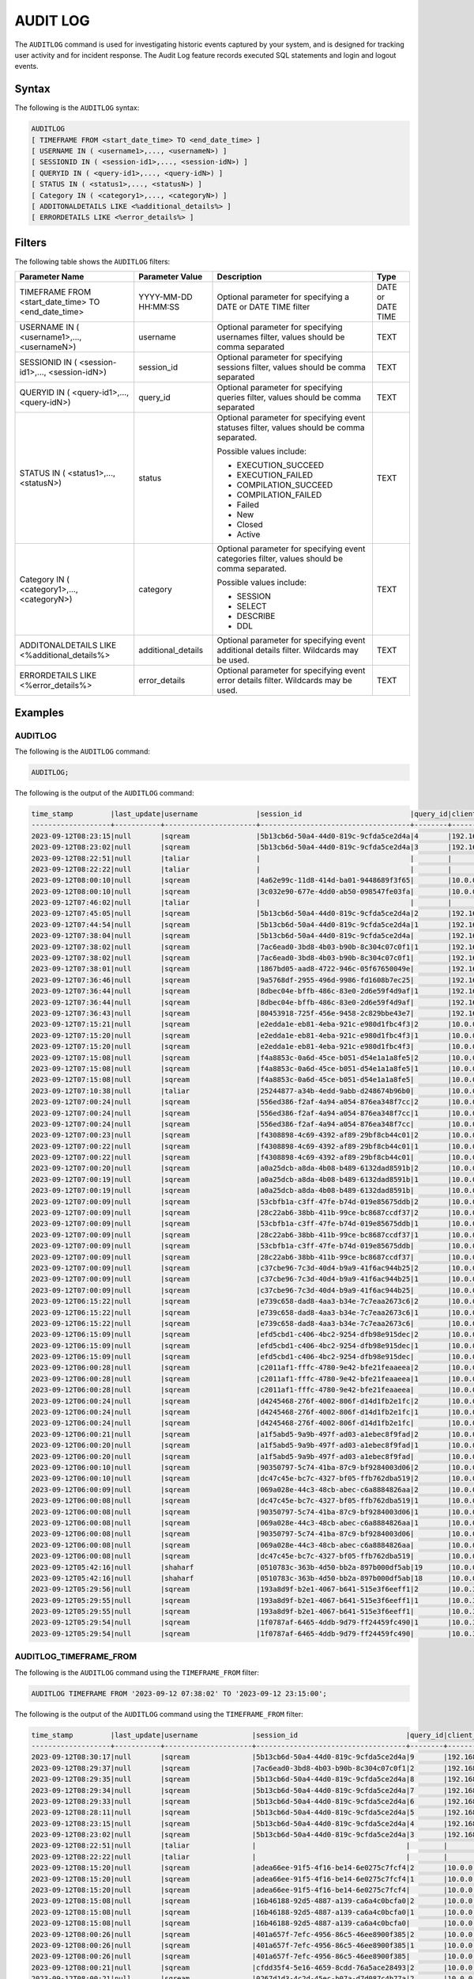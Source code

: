 .. _audit_log:

*****************
AUDIT LOG
*****************

The ``AUDITLOG`` command is used for investigating historic events captured by your system, and is designed for tracking user activity and for incident response. The Audit Log feature records executed SQL statements and login and logout events.

Syntax
======

The following is the ``AUDITLOG`` syntax:

.. code-block:: sql

   AUDITLOG
   [ TIMEFRAME FROM <start_date_time> TO <end_date_time> ]
   [ USERNAME IN ( <username1>,..., <usernameN>) ] 
   [ SESSIONID IN ( <session-id1>,..., <session-idN>) ] 
   [ QUERYID IN ( <query-id1>,..., <query-idN>) ]
   [ STATUS IN ( <status1>,..., <statusN>) ]
   [ Category IN ( <category1>,..., <categoryN>) ]
   [ ADDITONALDETAILS LIKE <%additional_details%> ]
   [ ERRORDETAILS LIKE <%error_details%> ]

Filters
=======

The following table shows the ``AUDITLOG`` filters:

+--------------------------------------------------------------+---------------------+---------------------------------------------------------------------------------------------+-------------------+
| **Parameter Name**                                           | **Parameter Value** | **Description**                                                                             | **Type**          |
+--------------------------------------------------------------+---------------------+---------------------------------------------------------------------------------------------+-------------------+
| TIMEFRAME FROM <start_date_time> TO <end_date_time>          | YYYY-MM-DD HH:MM:SS | Optional parameter for specifying a DATE or DATE TIME filter                                | DATE or DATE TIME |
+--------------------------------------------------------------+---------------------+---------------------------------------------------------------------------------------------+-------------------+
| USERNAME IN ( <username1>,..., <usernameN>)                  | username            | Optional parameter for specifying usernames filter, values should be comma separated        | TEXT              |
+--------------------------------------------------------------+---------------------+---------------------------------------------------------------------------------------------+-------------------+
| SESSIONID IN ( <session-id1>,..., <session-idN>)             | session_id          | Optional parameter for specifying sessions filter, values should be comma separated         | TEXT              |
+--------------------------------------------------------------+---------------------+---------------------------------------------------------------------------------------------+-------------------+
| QUERYID IN ( <query-id1>,..., <query-idN>)                   | query_id            | Optional parameter for specifying queries filter, values should be comma separated          | TEXT              |
+--------------------------------------------------------------+---------------------+---------------------------------------------------------------------------------------------+-------------------+
| STATUS IN ( <status1>,..., <statusN>)                        | status              | Optional parameter for specifying event statuses filter, values should be comma separated.  | TEXT              |
|                                                              |                     |                                                                                             |                   |
|                                                              |                     | Possible values include:                                                                    |                   |
|                                                              |                     |                                                                                             |                   |
|                                                              |                     | * EXECUTION_SUCCEED                                                                         |                   |
|                                                              |                     | * EXECUTION_FAILED                                                                          |                   | 
|                                                              |                     | * COMPILATION_SUCCEED                                                                       |                   |
|                                                              |                     | * COMPILATION_FAILED                                                                        |                   |
|                                                              |                     | * Failed                                                                                    |                   |
|                                                              |                     | * New                                                                                       |                   |
|                                                              |                     | * Closed                                                                                    |                   |
|                                                              |                     | * Active                                                                                    |                   |
+--------------------------------------------------------------+---------------------+---------------------------------------------------------------------------------------------+-------------------+
| Category IN ( <category1>,..., <categoryN>)                  | category            | Optional parameter for specifying event categories filter, values should be comma separated.| TEXT              |
|                                                              |                     |                                                                                             |                   |
|                                                              |                     | Possible values include:                                                                    |                   |
|                                                              |                     |                                                                                             |                   |
|                                                              |                     | * SESSION                                                                                   |                   |
|                                                              |                     | * SELECT                                                                                    |                   | 
|                                                              |                     | * DESCRIBE                                                                                  |                   |
|                                                              |                     | * DDL                                                                                       |                   |
+--------------------------------------------------------------+---------------------+---------------------------------------------------------------------------------------------+-------------------+
| ADDITONALDETAILS LIKE <%additional_details%>                 | additional_details  | Optional parameter for specifying event additional details filter. Wildcards may be used.   | TEXT              |
+--------------------------------------------------------------+---------------------+---------------------------------------------------------------------------------------------+-------------------+
| ERRORDETAILS LIKE <%error_details%>                          | error_details       | Optional parameter for specifying event error details filter. Wildcards may be used.        | TEXT              |
+--------------------------------------------------------------+---------------------+---------------------------------------------------------------------------------------------+-------------------+

Examples
========

AUDITLOG
--------

The following is the ``AUDITLOG`` command:

.. code-block:: sql

   AUDITLOG;
	  
The following is the output of the ``AUDITLOG`` command:

.. code-block:: none

	time_stamp         |last_update|username              |session_id                          |query_id|client_ip_address|client_version     |status           |category      |additional_details                                                                                                                                                                                                                                             |error_details|tenant_id|
	-------------------+-----------+----------------------+------------------------------------+--------+-----------------+-------------------+-----------------+--------------+---------------------------------------------------------------------------------------------------------------------------------------------------------------------------------------------------------------------------------------------------------------+-------------+---------+
	2023-09-12T08:23:15|null       |sqream                |5b13cb6d-50a4-44d0-819c-9cfda5ce2d4a|4       |192.168.0.193    |SQream JDBC v0.1.63|NEW              |AUDITLOG      |AUDITLOG                                                                                                                                                                                                                                                       |             |tenant   |
	2023-09-12T08:23:02|null       |sqream                |5b13cb6d-50a4-44d0-819c-9cfda5ce2d4a|3       |192.168.0.193    |SQream JDBC v0.1.63|EXECUTION_SUCCEED|AUDITLOG      |AUDITLOG                                                                                                                                                                                                                                                       |             |tenant   |
	2023-09-12T08:22:51|null       |taliar                |                                    |        |                 |API                |CREATE           |RESOURCE_POOL |Pool name=BI ,Pool size=2                                                                                                                                                                                                                                      |             |         |
	2023-09-12T08:22:22|null       |taliar                |                                    |        |                 |API                |RESIZE           |CLUSTER_RESIZE|MEDIUM                                                                                                                                                                                                                                                         |             |         |
	2023-09-12T08:00:10|null       |sqream                |4a62e99c-11d8-414d-ba01-9448689f3f65|        |10.0.0.131       |PySQream2_V_111    |Closed           |SESSION       |                                                                                                                                                                                                                                                               |             |tenant   |
	2023-09-12T08:00:10|null       |sqream                |3c032e90-677e-4dd0-ab50-098547fe03fa|        |10.0.0.131       |PySQream2_V_111    |Closed           |SESSION       |                                                                                                                                                                                                                                                               |             |tenant   |
	2023-09-12T07:46:02|null       |taliar                |                                    |        |                 |API                |RESIZE           |CLUSTER_RESIZE|LARGE                                                                                                                                                                                                                                                          |             |         |
	2023-09-12T07:45:05|null       |sqream                |5b13cb6d-50a4-44d0-819c-9cfda5ce2d4a|2       |192.168.0.193    |SQream JDBC v0.1.63|EXECUTION_SUCCEED|AUDITLOG      |AUDITLOG                                                                                                                                                                                                                                                       |             |tenant   |
	2023-09-12T07:44:54|null       |sqream                |5b13cb6d-50a4-44d0-819c-9cfda5ce2d4a|1       |192.168.0.193    |SQream JDBC v0.1.63|EXECUTION_SUCCEED|AUDITLOG      |AUDITLOG                                                                                                                                                                                                                                                       |             |tenant   |
	2023-09-12T07:38:04|null       |sqream                |5b13cb6d-50a4-44d0-819c-9cfda5ce2d4a|        |192.168.0.193    |SQream JDBC v0.1.63|Active           |SESSION       |                                                                                                                                                                                                                                                               |             |tenant   |
	2023-09-12T07:38:02|null       |sqream                |7ac6ead0-3bd8-4b03-b90b-8c304c07c0f1|1       |192.168.0.193    |SQream JDBC v0.1.63|EXECUTION_SUCCEED|DESCRIBE      |describe databases;                                                                                                                                                                                                                                            |             |tenant   |
	2023-09-12T07:38:02|null       |sqream                |7ac6ead0-3bd8-4b03-b90b-8c304c07c0f1|        |192.168.0.193    |SQream JDBC v0.1.63|Active           |SESSION       |                                                                                                                                                                                                                                                               |             |tenant   |
	2023-09-12T07:38:01|null       |sqream                |1867bd05-aad8-4722-946c-05f67650049e|        |192.168.0.193    |SQream JDBC v0.1.63|Active           |SESSION       |                                                                                                                                                                                                                                                               |             |tenant   |
	2023-09-12T07:36:46|null       |sqream                |9a5768df-2955-496d-9986-fd1608b7ec25|        |192.168.0.193    |SQream JDBC v0.1.63|Closed           |SESSION       |                                                                                                                                                                                                                                                               |             |tenant   |
	2023-09-12T07:36:44|null       |sqream                |8dbec04e-bffb-486c-83e0-2d6e59f4d9af|1       |192.168.0.193    |SQream JDBC v0.1.63|EXECUTION_SUCCEED|DESCRIBE      |describe databases;                                                                                                                                                                                                                                            |             |tenant   |
	2023-09-12T07:36:44|null       |sqream                |8dbec04e-bffb-486c-83e0-2d6e59f4d9af|        |192.168.0.193    |SQream JDBC v0.1.63|Closed           |SESSION       |                                                                                                                                                                                                                                                               |             |tenant   |
	2023-09-12T07:36:43|null       |sqream                |80453918-725f-456e-9458-2c829bbe43e7|        |192.168.0.193    |SQream JDBC v0.1.63|Closed           |SESSION       |                                                                                                                                                                                                                                                               |             |tenant   |
	2023-09-12T07:15:21|null       |sqream                |e2edda1e-eb81-4eba-921c-e980d1fbc4f3|2       |10.0.0.131       |PySQream2_V_111    |EXECUTION_SUCCEED|INSERT        |COPY (   SELECT     A.ad_id,     A.user_id,     B.age,     B.gender,     B.country,     A.timestamp,     A.device_type,     A.ad_position,     A.website_url,     A.page_category,     C.timestamp   FROM     public.AdImpressionsTransformed A   JOIN public.T|             |tenant   |
	2023-09-12T07:15:20|null       |sqream                |e2edda1e-eb81-4eba-921c-e980d1fbc4f3|1       |10.0.0.131       |PySQream2_V_111    |EXECUTION_SUCCEED|USE           |USE DATABASE master;                                                                                                                                                                                                                                           |             |tenant   |
	2023-09-12T07:15:20|null       |sqream                |e2edda1e-eb81-4eba-921c-e980d1fbc4f3|        |10.0.0.131       |PySQream2_V_111    |Closed           |SESSION       |                                                                                                                                                                                                                                                               |             |tenant   |
	2023-09-12T07:15:08|null       |sqream                |f4a8853c-0a6d-45ce-b051-d54e1a1a8fe5|2       |10.0.0.131       |PySQream2_V_111    |EXECUTION_SUCCEED|INSERT        |COPY (   SELECT     A.ad_id,     A.user_id,     B.age,     B.gender,     B.country,     A.timestamp,     A.device_type,     A.ad_position,     A.website_url,     A.page_category,     C.timestamp   FROM     public.AdImpressionsTransformed A   JOIN public.T|             |tenant   |
	2023-09-12T07:15:08|null       |sqream                |f4a8853c-0a6d-45ce-b051-d54e1a1a8fe5|1       |10.0.0.131       |PySQream2_V_111    |EXECUTION_SUCCEED|USE           |USE DATABASE master;                                                                                                                                                                                                                                           |             |tenant   |
	2023-09-12T07:15:08|null       |sqream                |f4a8853c-0a6d-45ce-b051-d54e1a1a8fe5|        |10.0.0.131       |PySQream2_V_111    |Closed           |SESSION       |                                                                                                                                                                                                                                                               |             |tenant   |
	2023-09-12T07:10:38|null       |taliar                |25244877-a34b-4edd-9abb-d248674b96b0|        |10.0.0.194       |SQream Node.js     |Active           |SESSION       |                                                                                                                                                                                                                                                               |             |tenant   |
	2023-09-12T07:00:24|null       |sqream                |556ed386-f2af-4a94-a054-876ea348f7cc|2       |10.0.0.131       |PySQream2_V_111    |EXECUTION_SUCCEED|INSERT        |COPY (SELECT   user_id,   timestamp,   page_url,   referrer,   action FROM   public.ClickStreamCleaned)   TO WRAPPER parquet_fdw OPTIONS (LOCATION = 'gs://product_sqream/blue_demo/TransformedData/clickstream_transformed.parquet');                         |             |tenant   |
	2023-09-12T07:00:24|null       |sqream                |556ed386-f2af-4a94-a054-876ea348f7cc|1       |10.0.0.131       |PySQream2_V_111    |EXECUTION_SUCCEED|USE           |USE DATABASE master;                                                                                                                                                                                                                                           |             |tenant   |
	2023-09-12T07:00:24|null       |sqream                |556ed386-f2af-4a94-a054-876ea348f7cc|        |10.0.0.131       |PySQream2_V_111    |Closed           |SESSION       |                                                                                                                                                                                                                                                               |             |tenant   |
	2023-09-12T07:00:23|null       |sqream                |f4308898-4c69-4392-af89-29bf8cb44c01|2       |10.0.0.131       |PySQream2_V_111    |EXECUTION_SUCCEED|INSERT        |COPY (SELECT   ad_id,   user_id,   timestamp,   device_type,   ad_position,   website_url,   page_category FROM   public.AdImpressionsCleaned)   TO WRAPPER parquet_fdw OPTIONS (LOCATION = 'gs://product_sqream/blue_demo/TransformedData/adImpressions_transf|             |tenant   |
	2023-09-12T07:00:22|null       |sqream                |f4308898-4c69-4392-af89-29bf8cb44c01|1       |10.0.0.131       |PySQream2_V_111    |EXECUTION_SUCCEED|USE           |USE DATABASE master;                                                                                                                                                                                                                                           |             |tenant   |
	2023-09-12T07:00:22|null       |sqream                |f4308898-4c69-4392-af89-29bf8cb44c01|        |10.0.0.131       |PySQream2_V_111    |Closed           |SESSION       |                                                                                                                                                                                                                                                               |             |tenant   |
	2023-09-12T07:00:20|null       |sqream                |a0a25dcb-a8da-4b08-b489-6132dad8591b|2       |10.0.0.131       |PySQream2_V_111    |EXECUTION_SUCCEED|INSERT        |COPY (SELECT   user_id,   age,   gender,   interests,   country FROM   public.ThirdPartyDataCleaned)   TO WRAPPER parquet_fdw OPTIONS (LOCATION = 'gs://product_sqream/blue_demo/TransformedData/3rdparty_transformed.parquet');                               |             |tenant   |
	2023-09-12T07:00:19|null       |sqream                |a0a25dcb-a8da-4b08-b489-6132dad8591b|1       |10.0.0.131       |PySQream2_V_111    |EXECUTION_SUCCEED|USE           |USE DATABASE master;                                                                                                                                                                                                                                           |             |tenant   |
	2023-09-12T07:00:19|null       |sqream                |a0a25dcb-a8da-4b08-b489-6132dad8591b|        |10.0.0.131       |PySQream2_V_111    |Closed           |SESSION       |                                                                                                                                                                                                                                                               |             |tenant   |
	2023-09-12T07:00:09|null       |sqream                |53cbfb1a-c3ff-47fe-b74d-019e85675ddb|2       |10.0.0.131       |PySQream2_V_111    |EXECUTION_SUCCEED|INSERT        |COPY (SELECT   user_id,   timestamp,   page_url,   referrer,   action FROM   public.ClickStream)   TO WRAPPER parquet_fdw OPTIONS (LOCATION = 'gs://product_sqream/blue_demo/CleanedNValidatedData/clickstream_cleaned.parquet');                              |             |tenant   |
	2023-09-12T07:00:09|null       |sqream                |28c22ab6-38bb-411b-99ce-bc8687ccdf37|2       |10.0.0.131       |PySQream2_V_111    |EXECUTION_SUCCEED|INSERT        |COPY (SELECT   ad_id,   user_id,   timestamp,   device_type,   ad_position,   website_url,   page_category FROM   public.adimpressions)   TO WRAPPER parquet_fdw OPTIONS (LOCATION = 'gs://product_sqream/blue_demo/CleanedNValidatedData/adImpressions_cleaned|             |tenant   |
	2023-09-12T07:00:09|null       |sqream                |53cbfb1a-c3ff-47fe-b74d-019e85675ddb|1       |10.0.0.131       |PySQream2_V_111    |EXECUTION_SUCCEED|USE           |USE DATABASE master;                                                                                                                                                                                                                                           |             |tenant   |
	2023-09-12T07:00:09|null       |sqream                |28c22ab6-38bb-411b-99ce-bc8687ccdf37|1       |10.0.0.131       |PySQream2_V_111    |EXECUTION_SUCCEED|USE           |USE DATABASE master;                                                                                                                                                                                                                                           |             |tenant   |
	2023-09-12T07:00:09|null       |sqream                |53cbfb1a-c3ff-47fe-b74d-019e85675ddb|        |10.0.0.131       |PySQream2_V_111    |Closed           |SESSION       |                                                                                                                                                                                                                                                               |             |tenant   |
	2023-09-12T07:00:09|null       |sqream                |28c22ab6-38bb-411b-99ce-bc8687ccdf37|        |10.0.0.131       |PySQream2_V_111    |Closed           |SESSION       |                                                                                                                                                                                                                                                               |             |tenant   |
	2023-09-12T07:00:09|null       |sqream                |c37cbe96-7c3d-40d4-b9a9-41f6ac944b25|2       |10.0.0.131       |PySQream2_V_111    |EXECUTION_SUCCEED|INSERT        |COPY (SELECT   user_id,   age,   gender,   interests,   country FROM   public.ThirdPartyData)   TO WRAPPER parquet_fdw OPTIONS (LOCATION = 'gs://product_sqream/blue_demo/CleanedNValidatedData/3rdparty_cleaned.parquet');                                    |             |tenant   |
	2023-09-12T07:00:09|null       |sqream                |c37cbe96-7c3d-40d4-b9a9-41f6ac944b25|1       |10.0.0.131       |PySQream2_V_111    |EXECUTION_SUCCEED|USE           |USE DATABASE master;                                                                                                                                                                                                                                           |             |tenant   |
	2023-09-12T07:00:09|null       |sqream                |c37cbe96-7c3d-40d4-b9a9-41f6ac944b25|        |10.0.0.131       |PySQream2_V_111    |Closed           |SESSION       |                                                                                                                                                                                                                                                               |             |tenant   |
	2023-09-12T06:15:22|null       |sqream                |e739c658-dad8-4aa3-b34e-7c7eaa2673c6|2       |10.0.0.131       |PySQream2_V_111    |EXECUTION_SUCCEED|INSERT        |COPY (   SELECT     A.ad_id,     A.user_id,     B.age,     B.gender,     B.country,     A.timestamp,     A.device_type,     A.ad_position,     A.website_url,     A.page_category,     C.timestamp   FROM     public.AdImpressionsTransformed A   JOIN public.T|             |tenant   |
	2023-09-12T06:15:22|null       |sqream                |e739c658-dad8-4aa3-b34e-7c7eaa2673c6|1       |10.0.0.131       |PySQream2_V_111    |EXECUTION_SUCCEED|USE           |USE DATABASE master;                                                                                                                                                                                                                                           |             |tenant   |
	2023-09-12T06:15:22|null       |sqream                |e739c658-dad8-4aa3-b34e-7c7eaa2673c6|        |10.0.0.131       |PySQream2_V_111    |Closed           |SESSION       |                                                                                                                                                                                                                                                               |             |tenant   |
	2023-09-12T06:15:09|null       |sqream                |efd5cbd1-c406-4bc2-9254-dfb98e915dec|2       |10.0.0.131       |PySQream2_V_111    |EXECUTION_SUCCEED|INSERT        |COPY (   SELECT     A.ad_id,     A.user_id,     B.age,     B.gender,     B.country,     A.timestamp,     A.device_type,     A.ad_position,     A.website_url,     A.page_category,     C.timestamp   FROM     public.AdImpressionsTransformed A   JOIN public.T|             |tenant   |
	2023-09-12T06:15:09|null       |sqream                |efd5cbd1-c406-4bc2-9254-dfb98e915dec|1       |10.0.0.131       |PySQream2_V_111    |EXECUTION_SUCCEED|USE           |USE DATABASE master;                                                                                                                                                                                                                                           |             |tenant   |
	2023-09-12T06:15:09|null       |sqream                |efd5cbd1-c406-4bc2-9254-dfb98e915dec|        |10.0.0.131       |PySQream2_V_111    |Closed           |SESSION       |                                                                                                                                                                                                                                                               |             |tenant   |
	2023-09-12T06:00:28|null       |sqream                |c2011af1-fffc-4780-9e42-bfe21feaaeea|2       |10.0.0.131       |PySQream2_V_111    |EXECUTION_SUCCEED|INSERT        |COPY (SELECT   ad_id,   user_id,   timestamp,   device_type,   ad_position,   website_url,   page_category FROM   public.AdImpressionsCleaned)   TO WRAPPER parquet_fdw OPTIONS (LOCATION = 'gs://product_sqream/blue_demo/TransformedData/adImpressions_transf|             |tenant   |
	2023-09-12T06:00:28|null       |sqream                |c2011af1-fffc-4780-9e42-bfe21feaaeea|1       |10.0.0.131       |PySQream2_V_111    |EXECUTION_SUCCEED|USE           |USE DATABASE master;                                                                                                                                                                                                                                           |             |tenant   |
	2023-09-12T06:00:28|null       |sqream                |c2011af1-fffc-4780-9e42-bfe21feaaeea|        |10.0.0.131       |PySQream2_V_111    |Closed           |SESSION       |                                                                                                                                                                                                                                                               |             |tenant   |
	2023-09-12T06:00:24|null       |sqream                |d4245468-276f-4002-806f-d14d1fb2e1fc|2       |10.0.0.131       |PySQream2_V_111    |EXECUTION_SUCCEED|INSERT        |COPY (SELECT   user_id,   timestamp,   page_url,   referrer,   action FROM   public.ClickStreamCleaned)   TO WRAPPER parquet_fdw OPTIONS (LOCATION = 'gs://product_sqream/blue_demo/TransformedData/clickstream_transformed.parquet');                         |             |tenant   |
	2023-09-12T06:00:24|null       |sqream                |d4245468-276f-4002-806f-d14d1fb2e1fc|1       |10.0.0.131       |PySQream2_V_111    |EXECUTION_SUCCEED|USE           |USE DATABASE master;                                                                                                                                                                                                                                           |             |tenant   |
	2023-09-12T06:00:24|null       |sqream                |d4245468-276f-4002-806f-d14d1fb2e1fc|        |10.0.0.131       |PySQream2_V_111    |Closed           |SESSION       |                                                                                                                                                                                                                                                               |             |tenant   |
	2023-09-12T06:00:21|null       |sqream                |a1f5abd5-9a9b-497f-ad03-a1ebec8f9fad|2       |10.0.0.131       |PySQream2_V_111    |EXECUTION_SUCCEED|INSERT        |COPY (SELECT   user_id,   age,   gender,   interests,   country FROM   public.ThirdPartyDataCleaned)   TO WRAPPER parquet_fdw OPTIONS (LOCATION = 'gs://product_sqream/blue_demo/TransformedData/3rdparty_transformed.parquet');                               |             |tenant   |
	2023-09-12T06:00:20|null       |sqream                |a1f5abd5-9a9b-497f-ad03-a1ebec8f9fad|1       |10.0.0.131       |PySQream2_V_111    |EXECUTION_SUCCEED|USE           |USE DATABASE master;                                                                                                                                                                                                                                           |             |tenant   |
	2023-09-12T06:00:20|null       |sqream                |a1f5abd5-9a9b-497f-ad03-a1ebec8f9fad|        |10.0.0.131       |PySQream2_V_111    |Closed           |SESSION       |                                                                                                                                                                                                                                                               |             |tenant   |
	2023-09-12T06:00:10|null       |sqream                |90350797-5c74-41ba-87c9-bf9284003d06|2       |10.0.0.131       |PySQream2_V_111    |EXECUTION_SUCCEED|INSERT        |COPY (SELECT   ad_id,   user_id,   timestamp,   device_type,   ad_position,   website_url,   page_category FROM   public.adimpressions)   TO WRAPPER parquet_fdw OPTIONS (LOCATION = 'gs://product_sqream/blue_demo/CleanedNValidatedData/adImpressions_cleaned|             |tenant   |
	2023-09-12T06:00:10|null       |sqream                |dc47c45e-bc7c-4327-bf05-ffb762dba519|2       |10.0.0.131       |PySQream2_V_111    |EXECUTION_SUCCEED|INSERT        |COPY (SELECT   user_id,   timestamp,   page_url,   referrer,   action FROM   public.ClickStream)   TO WRAPPER parquet_fdw OPTIONS (LOCATION = 'gs://product_sqream/blue_demo/CleanedNValidatedData/clickstream_cleaned.parquet');                              |             |tenant   |
	2023-09-12T06:00:09|null       |sqream                |069a028e-44c3-48cb-abec-c6a8884826aa|2       |10.0.0.131       |PySQream2_V_111    |EXECUTION_SUCCEED|INSERT        |COPY (SELECT   user_id,   age,   gender,   interests,   country FROM   public.ThirdPartyData)   TO WRAPPER parquet_fdw OPTIONS (LOCATION = 'gs://product_sqream/blue_demo/CleanedNValidatedData/3rdparty_cleaned.parquet');                                    |             |tenant   |
	2023-09-12T06:00:08|null       |sqream                |dc47c45e-bc7c-4327-bf05-ffb762dba519|1       |10.0.0.131       |PySQream2_V_111    |EXECUTION_SUCCEED|USE           |USE DATABASE master;                                                                                                                                                                                                                                           |             |tenant   |
	2023-09-12T06:00:08|null       |sqream                |90350797-5c74-41ba-87c9-bf9284003d06|1       |10.0.0.131       |PySQream2_V_111    |EXECUTION_SUCCEED|USE           |USE DATABASE master;                                                                                                                                                                                                                                           |             |tenant   |
	2023-09-12T06:00:08|null       |sqream                |069a028e-44c3-48cb-abec-c6a8884826aa|1       |10.0.0.131       |PySQream2_V_111    |EXECUTION_SUCCEED|USE           |USE DATABASE master;                                                                                                                                                                                                                                           |             |tenant   |
	2023-09-12T06:00:08|null       |sqream                |90350797-5c74-41ba-87c9-bf9284003d06|        |10.0.0.131       |PySQream2_V_111    |Closed           |SESSION       |                                                                                                                                                                                                                                                               |             |tenant   |
	2023-09-12T06:00:08|null       |sqream                |069a028e-44c3-48cb-abec-c6a8884826aa|        |10.0.0.131       |PySQream2_V_111    |Closed           |SESSION       |                                                                                                                                                                                                                                                               |             |tenant   |
	2023-09-12T06:00:08|null       |sqream                |dc47c45e-bc7c-4327-bf05-ffb762dba519|        |10.0.0.131       |PySQream2_V_111    |Closed           |SESSION       |                                                                                                                                                                                                                                                               |             |tenant   |
	2023-09-12T05:42:16|null       |shaharf               |0510783c-363b-4d50-bb2a-897b000df5ab|19      |10.0.0.194       |SQream Node.js     |EXECUTION_SUCCEED|DESCRIBE      |DESCRIBE TABLES DATABASE master                                                                                                                                                                                                                                |             |tenant   |
	2023-09-12T05:42:16|null       |shaharf               |0510783c-363b-4d50-bb2a-897b000df5ab|18      |10.0.0.194       |SQream Node.js     |EXECUTION_SUCCEED|DESCRIBE      |DESCRIBE QUERY session id 'f2abaf00-c605-46bb-8699-44874fa5b9ba' query id '4'                                                                                                                                                                                  |             |tenant   |
	2023-09-12T05:29:56|null       |sqream                |193a8d9f-b2e1-4067-b641-515e3f6eeff1|2       |10.0.3.77        |PySQream2_V_111    |EXECUTION_SUCCEED|INSERT        |COPY (   SELECT     A.ad_id,     A.user_id,     B.age,     B.gender,     B.country,     A.timestamp,     A.device_type,     A.ad_position,     A.website_url,     A.page_category,     C.timestamp   FROM     public.AdImpressionsTransformed A   JOIN public.T|             |tenant   |
	2023-09-12T05:29:55|null       |sqream                |193a8d9f-b2e1-4067-b641-515e3f6eeff1|1       |10.0.3.77        |PySQream2_V_111    |EXECUTION_SUCCEED|USE           |USE DATABASE master;                                                                                                                                                                                                                                           |             |tenant   |
	2023-09-12T05:29:55|null       |sqream                |193a8d9f-b2e1-4067-b641-515e3f6eeff1|        |10.0.3.77        |PySQream2_V_111    |Closed           |SESSION       |                                                                                                                                                                                                                                                               |             |tenant   |
	2023-09-12T05:29:54|null       |sqream                |1f0787af-6465-4ddb-9d79-ff24459fc490|1       |10.0.3.77        |PySQream2_V_111    |EXECUTION_SUCCEED|SELECT        |SELECT 1                                                                                                                                                                                                                                                       |             |tenant   |
	2023-09-12T05:29:54|null       |sqream                |1f0787af-6465-4ddb-9d79-ff24459fc490|        |10.0.3.77        |PySQream2_V_111    |Closed           |SESSION       |                                                                                                                                                                                                                                                               |             |tenant   |


AUDITLOG_TIMEFRAME_FROM
-----------------------

The following is the ``AUDITLOG`` command using the ``TIMEFRAME_FROM`` filter:

.. code-block:: sql

  AUDITLOG TIMEFRAME FROM '2023-09-12 07:38:02' TO '2023-09-12 23:15:00';

The following is the output of the ``AUDITLOG`` command using the ``TIMEFRAME_FROM`` filter:

.. code-block:: none

	time_stamp         |last_update|username             |session_id                          |query_id|client_ip_address|client_version     |status           |category      |additional_details                                                                                                                                                                                                                                             |error_details|tenant_id|
	-------------------+-----------+---------------------+------------------------------------+--------+-----------------+-------------------+-----------------+--------------+---------------------------------------------------------------------------------------------------------------------------------------------------------------------------------------------------------------------------------------------------------------+-------------+---------+
	2023-09-12T08:30:17|null       |sqream               |5b13cb6d-50a4-44d0-819c-9cfda5ce2d4a|9       |192.168.0.193    |SQream JDBC v0.1.63|NEW              |AUDITLOG      |AUDITLOG TIMEFRAME FROM '2023-09-12 07:38:02' TO '2023-09-12 23:15:00'                                                                                                                                                                                         |             |tenant   |
	2023-09-12T08:29:37|null       |sqream               |7ac6ead0-3bd8-4b03-b90b-8c304c07c0f1|2       |192.168.0.193    |SQream JDBC v0.1.63|EXECUTION_SUCCEED|DESCRIBE      |describe schemas database master;                                                                                                                                                                                                                              |             |tenant   |
	2023-09-12T08:29:35|null       |sqream               |5b13cb6d-50a4-44d0-819c-9cfda5ce2d4a|8       |192.168.0.193    |SQream JDBC v0.1.63|EXECUTION_SUCCEED|DESCRIBE      |DESCRIBE VIEWS DATABASE master SCHEMA public;                                                                                                                                                                                                                  |             |tenant   |
	2023-09-12T08:29:34|null       |sqream               |5b13cb6d-50a4-44d0-819c-9cfda5ce2d4a|7       |192.168.0.193    |SQream JDBC v0.1.63|EXECUTION_SUCCEED|DESCRIBE      |DESCRIBE TABLES DATABASE master SCHEMA public EXTERNAL;                                                                                                                                                                                                        |             |tenant   |
	2023-09-12T08:29:33|null       |sqream               |5b13cb6d-50a4-44d0-819c-9cfda5ce2d4a|6       |192.168.0.193    |SQream JDBC v0.1.63|EXECUTION_SUCCEED|DESCRIBE      |DESCRIBE TABLES DATABASE master SCHEMA public INTERNAL;                                                                                                                                                                                                        |             |tenant   |
	2023-09-12T08:28:11|null       |sqream               |5b13cb6d-50a4-44d0-819c-9cfda5ce2d4a|5       |192.168.0.193    |SQream JDBC v0.1.63|EXECUTION_SUCCEED|AUDITLOG      |AUDITLOG TIMEFRAME FROM '2022-06-28 12:00:00' TO '2022-06-28 13:00:00'                                                                                                                                                                                         |             |tenant   |
	2023-09-12T08:23:15|null       |sqream               |5b13cb6d-50a4-44d0-819c-9cfda5ce2d4a|4       |192.168.0.193    |SQream JDBC v0.1.63|EXECUTION_SUCCEED|AUDITLOG      |AUDITLOG                                                                                                                                                                                                                                                       |             |tenant   |
	2023-09-12T08:23:02|null       |sqream               |5b13cb6d-50a4-44d0-819c-9cfda5ce2d4a|3       |192.168.0.193    |SQream JDBC v0.1.63|EXECUTION_SUCCEED|AUDITLOG      |AUDITLOG                                                                                                                                                                                                                                                       |             |tenant   |
	2023-09-12T08:22:51|null       |taliar               |                                    |        |                 |API                |CREATE           |RESOURCE_POOL |Pool name=BI ,Pool size=2                                                                                                                                                                                                                                      |             |         |
	2023-09-12T08:22:22|null       |taliar               |                                    |        |                 |API                |RESIZE           |CLUSTER_RESIZE|MEDIUM                                                                                                                                                                                                                                                         |             |         |
	2023-09-12T08:15:20|null       |sqream               |adea66ee-91f5-4f16-be14-6e0275c7fcf4|2       |10.0.0.131       |PySQream2_V_111    |EXECUTION_SUCCEED|INSERT        |COPY (   SELECT     A.ad_id,     A.user_id,     B.age,     B.gender,     B.country,     A.timestamp,     A.device_type,     A.ad_position,     A.website_url,     A.page_category,     C.timestamp   FROM     public.AdImpressionsTransformed A   JOIN public.T|             |tenant   |
	2023-09-12T08:15:20|null       |sqream               |adea66ee-91f5-4f16-be14-6e0275c7fcf4|1       |10.0.0.131       |PySQream2_V_111    |EXECUTION_SUCCEED|USE           |USE DATABASE master;                                                                                                                                                                                                                                           |             |tenant   |
	2023-09-12T08:15:20|null       |sqream               |adea66ee-91f5-4f16-be14-6e0275c7fcf4|        |10.0.0.131       |PySQream2_V_111    |Closed           |SESSION       |                                                                                                                                                                                                                                                               |             |tenant   |
	2023-09-12T08:15:08|null       |sqream               |16b46188-92d5-4887-a139-ca6a4c0bcfa0|2       |10.0.0.131       |PySQream2_V_111    |EXECUTION_SUCCEED|INSERT        |COPY (   SELECT     A.ad_id,     A.user_id,     B.age,     B.gender,     B.country,     A.timestamp,     A.device_type,     A.ad_position,     A.website_url,     A.page_category,     C.timestamp   FROM     public.AdImpressionsTransformed A   JOIN public.T|             |tenant   |
	2023-09-12T08:15:08|null       |sqream               |16b46188-92d5-4887-a139-ca6a4c0bcfa0|1       |10.0.0.131       |PySQream2_V_111    |EXECUTION_SUCCEED|USE           |USE DATABASE master;                                                                                                                                                                                                                                           |             |tenant   |
	2023-09-12T08:15:08|null       |sqream               |16b46188-92d5-4887-a139-ca6a4c0bcfa0|        |10.0.0.131       |PySQream2_V_111    |Closed           |SESSION       |                                                                                                                                                                                                                                                               |             |tenant   |
	2023-09-12T08:00:26|null       |sqream               |401a657f-7efc-4956-86c5-46ee8900f385|2       |10.0.0.131       |PySQream2_V_111    |EXECUTION_SUCCEED|INSERT        |COPY (SELECT   user_id,   timestamp,   page_url,   referrer,   action FROM   public.ClickStreamCleaned)   TO WRAPPER parquet_fdw OPTIONS (LOCATION = 'gs://product_sqream/blue_demo/TransformedData/clickstream_transformed.parquet');                         |             |tenant   |
	2023-09-12T08:00:26|null       |sqream               |401a657f-7efc-4956-86c5-46ee8900f385|1       |10.0.0.131       |PySQream2_V_111    |EXECUTION_SUCCEED|USE           |USE DATABASE master;                                                                                                                                                                                                                                           |             |tenant   |
	2023-09-12T08:00:26|null       |sqream               |401a657f-7efc-4956-86c5-46ee8900f385|        |10.0.0.131       |PySQream2_V_111    |Closed           |SESSION       |                                                                                                                                                                                                                                                               |             |tenant   |
	2023-09-12T08:00:21|null       |sqream               |cfdd35f4-5e16-4659-8cdd-76a5ace28493|2       |10.0.0.131       |PySQream2_V_111    |EXECUTION_SUCCEED|INSERT        |COPY (SELECT   ad_id,   user_id,   timestamp,   device_type,   ad_position,   website_url,   page_category FROM   public.AdImpressionsCleaned)   TO WRAPPER parquet_fdw OPTIONS (LOCATION = 'gs://product_sqream/blue_demo/TransformedData/adImpressions_transf|             |tenant   |
	2023-09-12T08:00:21|null       |sqream               |0267d1d3-4c2d-45ec-b07a-d7d087c4b77a|2       |10.0.0.131       |PySQream2_V_111    |EXECUTION_SUCCEED|INSERT        |COPY (SELECT   user_id,   age,   gender,   interests,   country FROM   public.ThirdPartyDataCleaned)   TO WRAPPER parquet_fdw OPTIONS (LOCATION = 'gs://product_sqream/blue_demo/TransformedData/3rdparty_transformed.parquet');                               |             |tenant   |
	2023-09-12T08:00:21|null       |sqream               |cfdd35f4-5e16-4659-8cdd-76a5ace28493|1       |10.0.0.131       |PySQream2_V_111    |EXECUTION_SUCCEED|USE           |USE DATABASE master;                                                                                                                                                                                                                                           |             |tenant   |
	2023-09-12T08:00:21|null       |sqream               |cfdd35f4-5e16-4659-8cdd-76a5ace28493|        |10.0.0.131       |PySQream2_V_111    |Closed           |SESSION       |                                                                                                                                                                                                                                                               |             |tenant   |
	2023-09-12T08:00:21|null       |sqream               |0267d1d3-4c2d-45ec-b07a-d7d087c4b77a|1       |10.0.0.131       |PySQream2_V_111    |EXECUTION_SUCCEED|USE           |USE DATABASE master;                                                                                                                                                                                                                                           |             |tenant   |
	2023-09-12T08:00:21|null       |sqream               |0267d1d3-4c2d-45ec-b07a-d7d087c4b77a|        |10.0.0.131       |PySQream2_V_111    |Closed           |SESSION       |                                                                                                                                                                                                                                                               |             |tenant   |
	2023-09-12T08:00:10|null       |sqream               |10640128-b4cc-4d53-b10b-bcf60c894e7b|2       |10.0.0.131       |PySQream2_V_111    |EXECUTION_SUCCEED|INSERT        |COPY (SELECT   user_id,   timestamp,   page_url,   referrer,   action FROM   public.ClickStream)   TO WRAPPER parquet_fdw OPTIONS (LOCATION = 'gs://product_sqream/blue_demo/CleanedNValidatedData/clickstream_cleaned.parquet');                              |             |tenant   |
	2023-09-12T08:00:10|null       |sqream               |3c032e90-677e-4dd0-ab50-098547fe03fa|2       |10.0.0.131       |PySQream2_V_111    |EXECUTION_SUCCEED|INSERT        |COPY (SELECT   ad_id,   user_id,   timestamp,   device_type,   ad_position,   website_url,   page_category FROM   public.adimpressions)   TO WRAPPER parquet_fdw OPTIONS (LOCATION = 'gs://product_sqream/blue_demo/CleanedNValidatedData/adImpressions_cleaned|             |tenant   |
	2023-09-12T08:00:10|null       |sqream               |4a62e99c-11d8-414d-ba01-9448689f3f65|2       |10.0.0.131       |PySQream2_V_111    |EXECUTION_SUCCEED|INSERT        |COPY (SELECT   user_id,   age,   gender,   interests,   country FROM   public.ThirdPartyData)   TO WRAPPER parquet_fdw OPTIONS (LOCATION = 'gs://product_sqream/blue_demo/CleanedNValidatedData/3rdparty_cleaned.parquet');                                    |             |tenant   |
	2023-09-12T08:00:10|null       |sqream               |10640128-b4cc-4d53-b10b-bcf60c894e7b|1       |10.0.0.131       |PySQream2_V_111    |EXECUTION_SUCCEED|USE           |USE DATABASE master;                                                                                                                                                                                                                                           |             |tenant   |
	2023-09-12T08:00:10|null       |sqream               |3c032e90-677e-4dd0-ab50-098547fe03fa|1       |10.0.0.131       |PySQream2_V_111    |EXECUTION_SUCCEED|USE           |USE DATABASE master;                                                                                                                                                                                                                                           |             |tenant   |
	2023-09-12T08:00:10|null       |sqream               |4a62e99c-11d8-414d-ba01-9448689f3f65|1       |10.0.0.131       |PySQream2_V_111    |EXECUTION_SUCCEED|USE           |USE DATABASE master;                                                                                                                                                                                                                                           |             |tenant   |
	2023-09-12T08:00:10|null       |sqream               |10640128-b4cc-4d53-b10b-bcf60c894e7b|        |10.0.0.131       |PySQream2_V_111    |Closed           |SESSION       |                                                                                                                                                                                                                                                               |             |tenant   |
	2023-09-12T08:00:10|null       |sqream               |4a62e99c-11d8-414d-ba01-9448689f3f65|        |10.0.0.131       |PySQream2_V_111    |Closed           |SESSION       |                                                                                                                                                                                                                                                               |             |tenant   |
	2023-09-12T08:00:10|null       |sqream               |3c032e90-677e-4dd0-ab50-098547fe03fa|        |10.0.0.131       |PySQream2_V_111    |Closed           |SESSION       |                                                                                                                                                                                                                                                               |             |tenant   |
	2023-09-12T07:46:02|null       |taliar               |                                    |        |                 |API                |RESIZE           |CLUSTER_RESIZE|LARGE                                                                                                                                                                                                                                                          |             |         |
	2023-09-12T07:45:05|null       |sqream               |5b13cb6d-50a4-44d0-819c-9cfda5ce2d4a|2       |192.168.0.193    |SQream JDBC v0.1.63|EXECUTION_SUCCEED|AUDITLOG      |AUDITLOG                                                                                                                                                                                                                                                       |             |tenant   |
	2023-09-12T07:44:54|null       |sqream               |5b13cb6d-50a4-44d0-819c-9cfda5ce2d4a|1       |192.168.0.193    |SQream JDBC v0.1.63|EXECUTION_SUCCEED|AUDITLOG      |AUDITLOG                                                                                                                                                                                                                                                       |             |tenant   |
	2023-09-12T07:38:04|null       |sqream               |5b13cb6d-50a4-44d0-819c-9cfda5ce2d4a|        |192.168.0.193    |SQream JDBC v0.1.63|Active           |SESSION       |                                                                                                                                                                                                                                                               |             |tenant   |
	2023-09-12T07:38:02|null       |sqream               |7ac6ead0-3bd8-4b03-b90b-8c304c07c0f1|1       |192.168.0.193    |SQream JDBC v0.1.63|EXECUTION_SUCCEED|DESCRIBE      |describe databases;                                                                                                                                                                                                                                            |             |tenant   |
	2023-09-12T07:38:02|null       |sqream               |7ac6ead0-3bd8-4b03-b90b-8c304c07c0f1|        |192.168.0.193    |SQream JDBC v0.1.63|Active           |SESSION       |                                                                                                                                                                                                                                                               |             |tenant   |
	   
AUDITLOG_USERNAME
-----------------

The following is the ``AUDITLOG`` command using the ``USERNAME`` filter:

.. code-block:: sql

   AUDITLOG USERNAME in ('taliar');
   
The following is the output of the ``AUDITLOG`` command using the ``USERNAME`` filter:

.. code-block:: none

	time_stamp         |last_update|username             |session_id                          |query_id|client_ip_address|client_version|status           |category      |additional_details                                                           |error_details|tenant_id|
	-------------------+-----------+---------------------+------------------------------------+--------+-----------------+--------------+-----------------+--------------+-----------------------------------------------------------------------------+-------------+---------+
	2023-09-12T08:22:51|null       |taliar               |                                    |        |                 |API           |CREATE           |RESOURCE_POOL |Pool name=BI ,Pool size=2                                                    |             |         |
	2023-09-12T08:22:22|null       |taliar               |                                    |        |                 |API           |RESIZE           |CLUSTER_RESIZE|MEDIUM                                                                       |             |         |
	2023-09-12T07:46:02|null       |taliar               |                                    |        |                 |API           |RESIZE           |CLUSTER_RESIZE|LARGE                                                                        |             |         |
	2023-09-12T07:11:34|null       |taliar               |25244877-a34b-4edd-9abb-d248674b96b0|12      |10.0.0.194       |SQream Node.js|EXECUTION_SUCCEED|DESCRIBE      |DESCRIBE QUERY session id '7385bf15-912d-4c85-9c62-5d5855a138b3' query id '2'|             |tenant   |
	2023-09-12T07:11:33|null       |taliar               |7385bf15-912d-4c85-9c62-5d5855a138b3|2       |10.0.0.194       |SQream Node.js|EXECUTION_SUCCEED|AUDITLOG      |AUDITLOG                                                                     |             |tenant   |
	2023-09-12T07:11:33|null       |taliar               |7385bf15-912d-4c85-9c62-5d5855a138b3|1       |10.0.0.194       |SQream Node.js|EXECUTION_SUCCEED|SET           |SET sessionTag='webui'                                                       |             |tenant   |
	2023-09-12T07:11:33|null       |taliar               |7385bf15-912d-4c85-9c62-5d5855a138b3|        |10.0.0.194       |SQream Node.js|Active           |SESSION       |                                                                             |             |tenant   |
	2023-09-12T07:11:26|null       |taliar               |25244877-a34b-4edd-9abb-d248674b96b0|11      |10.0.0.194       |SQream Node.js|EXECUTION_SUCCEED|DESCRIBE      |DESCRIBE TABLES DATABASE master                                              |             |tenant   |
	2023-09-12T07:11:24|null       |taliar               |25244877-a34b-4edd-9abb-d248674b96b0|10      |10.0.0.194       |SQream Node.js|EXECUTION_SUCCEED|USE           |USE POOL SQream                                                              |             |tenant   |
	2023-09-12T07:11:24|null       |taliar               |25244877-a34b-4edd-9abb-d248674b96b0|9       |10.0.0.194       |SQream Node.js|EXECUTION_SUCCEED|USE           |USE POOL SQream                                                              |             |tenant   |
	2023-09-12T07:11:24|null       |taliar               |25244877-a34b-4edd-9abb-d248674b96b0|8       |10.0.0.194       |SQream Node.js|EXECUTION_SUCCEED|DESCRIBE      |DESCRIBE DATABASES                                                           |             |tenant   |
	2023-09-12T07:11:24|null       |taliar               |25244877-a34b-4edd-9abb-d248674b96b0|7       |10.0.0.194       |SQream Node.js|EXECUTION_SUCCEED|DESCRIBE      |DESCRIBE DATABASES                                                           |             |tenant   |
	2023-09-12T07:11:09|null       |taliar               |                                    |        |                 |API           |RESIZE           |CLUSTER_RESIZE|LARGE                                                                        |             |         |
	2023-09-12T07:10:58|null       |taliar               |25244877-a34b-4edd-9abb-d248674b96b0|6       |10.0.0.194       |SQream Node.js|EXECUTION_SUCCEED|DESCRIBE      |DESCRIBE TABLES DATABASE master                                              |             |tenant   |
	2023-09-12T07:10:55|null       |taliar               |25244877-a34b-4edd-9abb-d248674b96b0|5       |10.0.0.194       |SQream Node.js|EXECUTION_SUCCEED|USE           |USE POOL SQream                                                              |             |tenant   |
	2023-09-12T07:10:55|null       |taliar               |25244877-a34b-4edd-9abb-d248674b96b0|3       |10.0.0.194       |SQream Node.js|EXECUTION_SUCCEED|DESCRIBE      |DESCRIBE DATABASES                                                           |             |tenant   |
	2023-09-12T07:10:55|null       |taliar               |25244877-a34b-4edd-9abb-d248674b96b0|4       |10.0.0.194       |SQream Node.js|EXECUTION_SUCCEED|DESCRIBE      |DESCRIBE DATABASES                                                           |             |tenant   |
	2023-09-12T07:10:39|null       |taliar               |                                    |        |                 |API           |GET              |DASHBOARD     |Change Date:2023-09-11-->2023-09-12                                          |             |         |
	2023-09-12T07:10:38|null       |taliar               |25244877-a34b-4edd-9abb-d248674b96b0|2       |10.0.0.194       |SQream Node.js|EXECUTION_SUCCEED|DESCRIBE      |DESCRIBE roles like 'taliar@sqreamtech.com'                                  |             |tenant   |
	2023-09-12T07:10:38|null       |taliar               |25244877-a34b-4edd-9abb-d248674b96b0|1       |10.0.0.194       |SQream Node.js|EXECUTION_SUCCEED|SET           |SET sessionTag='webui'                                                       |             |tenant   |
	2023-09-12T07:10:38|null       |taliar               |25244877-a34b-4edd-9abb-d248674b96b0|        |10.0.0.194       |SQream Node.js|Active           |SESSION       |                                                                             |             |tenant   |
	2023-09-12T06:52:03|null       |taliar               |                                    |        |                 |API           |GET              |DASHBOARD     |Change Date:2023-09-11-->2023-09-12                                          |             |         |
	2023-09-12T06:52:02|null       |taliar               |6f8c5d73-9e63-4933-a5fc-310a190e187e|2       |10.0.0.194       |SQream Node.js|EXECUTION_SUCCEED|DESCRIBE      |DESCRIBE roles like 'taliar@sqreamtech.com'                                  |             |tenant   |
	2023-09-12T06:52:02|null       |taliar               |6f8c5d73-9e63-4933-a5fc-310a190e187e|1       |10.0.0.194       |SQream Node.js|EXECUTION_SUCCEED|SET           |SET sessionTag='webui'                                                       |             |tenant   |
	2023-09-12T06:52:02|null       |taliar               |6f8c5d73-9e63-4933-a5fc-310a190e187e|        |10.0.0.194       |SQream Node.js|Active           |SESSION       |                                                                             |             |tenant   |
	2023-09-10T15:04:47|null       |taliar               |f6db9237-24dd-4528-9a27-8f6d70e3ea4c|14      |10.0.3.2         |SQream Node.js|NEW              |USE           |USE POOL SQream                                                              |             |tenant   |
	2023-09-10T15:04:47|null       |taliar               |f6db9237-24dd-4528-9a27-8f6d70e3ea4c|13      |10.0.3.2         |SQream Node.js|NEW              |DESCRIBE      |DESCRIBE DATABASES                                                           |             |tenant   |
	2023-09-10T15:04:47|null       |taliar               |f6db9237-24dd-4528-9a27-8f6d70e3ea4c|12      |10.0.3.2         |SQream Node.js|NEW              |DESCRIBE      |DESCRIBE DATABASES                                                           |             |tenant   |

   
Permissions
===========

Using the ``AUDIT_LOG`` command requires ``SUPERUSER`` permissions.

For more information, see :ref:`Supported Permissions<alter_default_permissions>`.